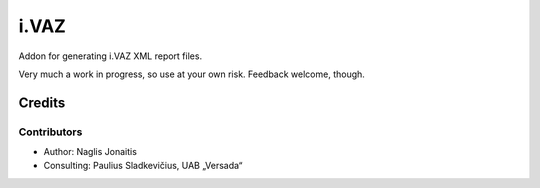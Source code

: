 =====
i.VAZ
=====

Addon for generating i.VAZ XML report files.

Very much a work in progress, so use at your own risk. Feedback welcome,
though.


Credits
=======

Contributors
------------

* Author: Naglis Jonaitis
* Consulting: Paulius Sladkevičius, UAB „Versada“
